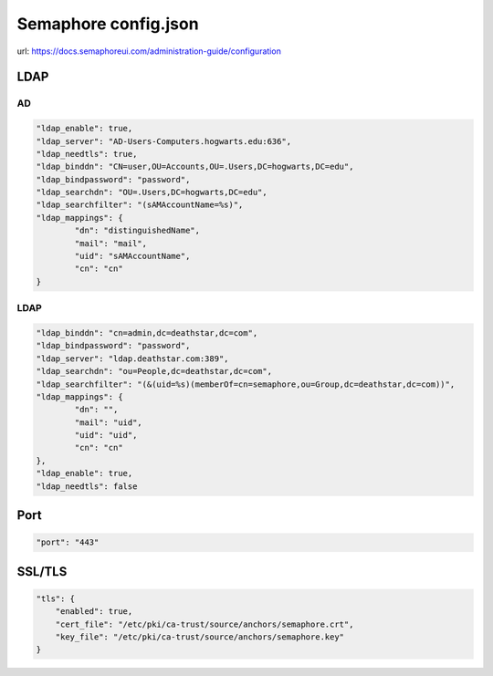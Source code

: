 Semaphore config.json
*************************

url: https://docs.semaphoreui.com/administration-guide/configuration

LDAP
#########################

AD
++++++++++++++++++++++

.. code-block:: console

    "ldap_enable": true,
    "ldap_server": "AD-Users-Computers.hogwarts.edu:636",
    "ldap_needtls": true,
    "ldap_binddn": "CN=user,OU=Accounts,OU=.Users,DC=hogwarts,DC=edu",
    "ldap_bindpassword": "password",
    "ldap_searchdn": "OU=.Users,DC=hogwarts,DC=edu",
    "ldap_searchfilter": "(sAMAccountName=%s)",
    "ldap_mappings": {
            "dn": "distinguishedName",
            "mail": "mail",
            "uid": "sAMAccountName",
            "cn": "cn"
    }

LDAP
++++++++++++++++++++


.. code-block:: console

    "ldap_binddn": "cn=admin,dc=deathstar,dc=com",
    "ldap_bindpassword": "password",
    "ldap_server": "ldap.deathstar.com:389",
    "ldap_searchdn": "ou=People,dc=deathstar,dc=com",
    "ldap_searchfilter": "(&(uid=%s)(memberOf=cn=semaphore,ou=Group,dc=deathstar,dc=com))",
    "ldap_mappings": {
            "dn": "",
            "mail": "uid",
            "uid": "uid",
            "cn": "cn"
    },
    "ldap_enable": true,
    "ldap_needtls": false


Port
#########

.. code-block:: console

    "port": "443"

SSL/TLS
#################

.. code-block:: console

    "tls": {
        "enabled": true,
        "cert_file": "/etc/pki/ca-trust/source/anchors/semaphore.crt",
        "key_file": "/etc/pki/ca-trust/source/anchors/semaphore.key"
    }